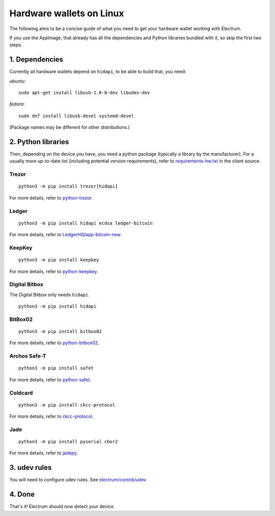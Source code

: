 Hardware wallets on Linux
=========================

The following aims to be a concise guide of what you need to get your
hardware wallet working with Electrum.

If you use the AppImage, that already has all the dependencies and Python
libraries bundled with it, so skip the first two steps.

1. Dependencies
~~~~~~~~~~~~~~~

Currently all hardware wallets depend on ``hidapi``, to be able to build
that, you need:

*ubuntu:*
::

   sudo apt-get install libusb-1.0-0-dev libudev-dev
   
*fedora:*
::

   sudo dnf install libusb-devel systemd-devel

(Package names may be different for other distributions.)

2. Python libraries
~~~~~~~~~~~~~~~~~~~

Then, depending on the device you have, you need a python package
(typically a library by the manufacturer).
For a usually more up-to-date list (including potential version requirements), refer to
`requirements-hw.txt <https://github.com/spesmilo/electrum/blob/master/contrib/requirements/requirements-hw.txt>`_
in the client source.


Trezor
^^^^^^

::

   python3 -m pip install trezor[hidapi]

For more details, refer to `python-trezor <https://github.com/trezor/trezor-firmware/tree/master/python>`_.


Ledger
^^^^^^

::

   python3 -m pip install hidapi ecdsa ledger-bitcoin

For more details, refer to
`LedgerHQ/app-bitcoin-new <https://github.com/LedgerHQ/app-bitcoin-new/tree/develop/bitcoin_client>`_


KeepKey
^^^^^^^

::

   python3 -m pip install keepkey

For more details, refer to `python-keepkey <https://github.com/keepkey/python-keepkey>`_.


Digital Bitbox
^^^^^^^^^^^^^^

The Digital Bitbox only needs ``hidapi``.

::

   python3 -m pip install hidapi


BitBox02
^^^^^^^^

::

   python3 -m pip install bitbox02

For more details, refer to `python-bitbox02 <https://github.com/digitalbitbox/bitbox02-firmware/tree/master/py>`_.


Archos Safe-T
^^^^^^^^^^^^^

::

   python3 -m pip install safet

For more details, refer to `python-safet <https://github.com/archos-safe-t/python-safet>`_.


Coldcard
^^^^^^^^

::

   python3 -m pip install ckcc-protocol

For more details, refer to `ckcc-protocol <https://github.com/Coldcard/ckcc-protocol>`_.

Jade
^^^^^^^^

::

   python3 -m pip install pyserial cbor2

For more details, refer to `jadepy <https://github.com/spesmilo/electrum/tree/master/electrum/plugins/jade/jadepy>`_.


3. udev rules
~~~~~~~~~~~~~

You will need to configure udev rules.
See `electrum/contrib/udev <https://github.com/spesmilo/electrum/tree/master/contrib/udev>`_


4. Done
~~~~~~~

That's it! Electrum should now detect your device.

